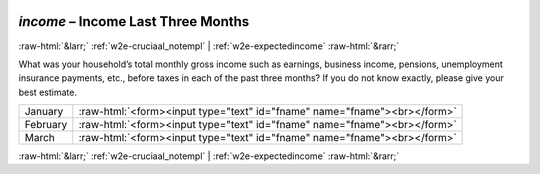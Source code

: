 .. _w2e-income: 

 
 .. role:: raw-html(raw) 
        :format: html 
 
`income` – Income Last Three Months
============================================ 


:raw-html:`&larr;` :ref:`w2e-cruciaal_notempl` | :ref:`w2e-expectedincome` :raw-html:`&rarr;` 
 

What was your household’s total monthly gross income such as earnings, business income, pensions, unemployment insurance payments, etc., before taxes in each of the past three months? If you do not know exactly, please give your best estimate.

 
.. csv-table:: 
   :delim: | 
 
           January | :raw-html:`<form><input type="text" id="fname" name="fname"><br></form>` 
           February | :raw-html:`<form><input type="text" id="fname" name="fname"><br></form>` 
           March | :raw-html:`<form><input type="text" id="fname" name="fname"><br></form>` 

.. image:: ../_screenshots/w2-income.png 


:raw-html:`&larr;` :ref:`w2e-cruciaal_notempl` | :ref:`w2e-expectedincome` :raw-html:`&rarr;` 
 
